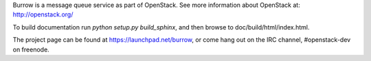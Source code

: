 Burrow is a message queue service as part of OpenStack. See more
information about OpenStack at: http://openstack.org/

To build documentation run `python setup.py build_sphinx`, and then
browse to doc/build/html/index.html.

The project page can be found at https://launchpad.net/burrow, or
come hang out on the IRC channel, #openstack-dev on freenode.
